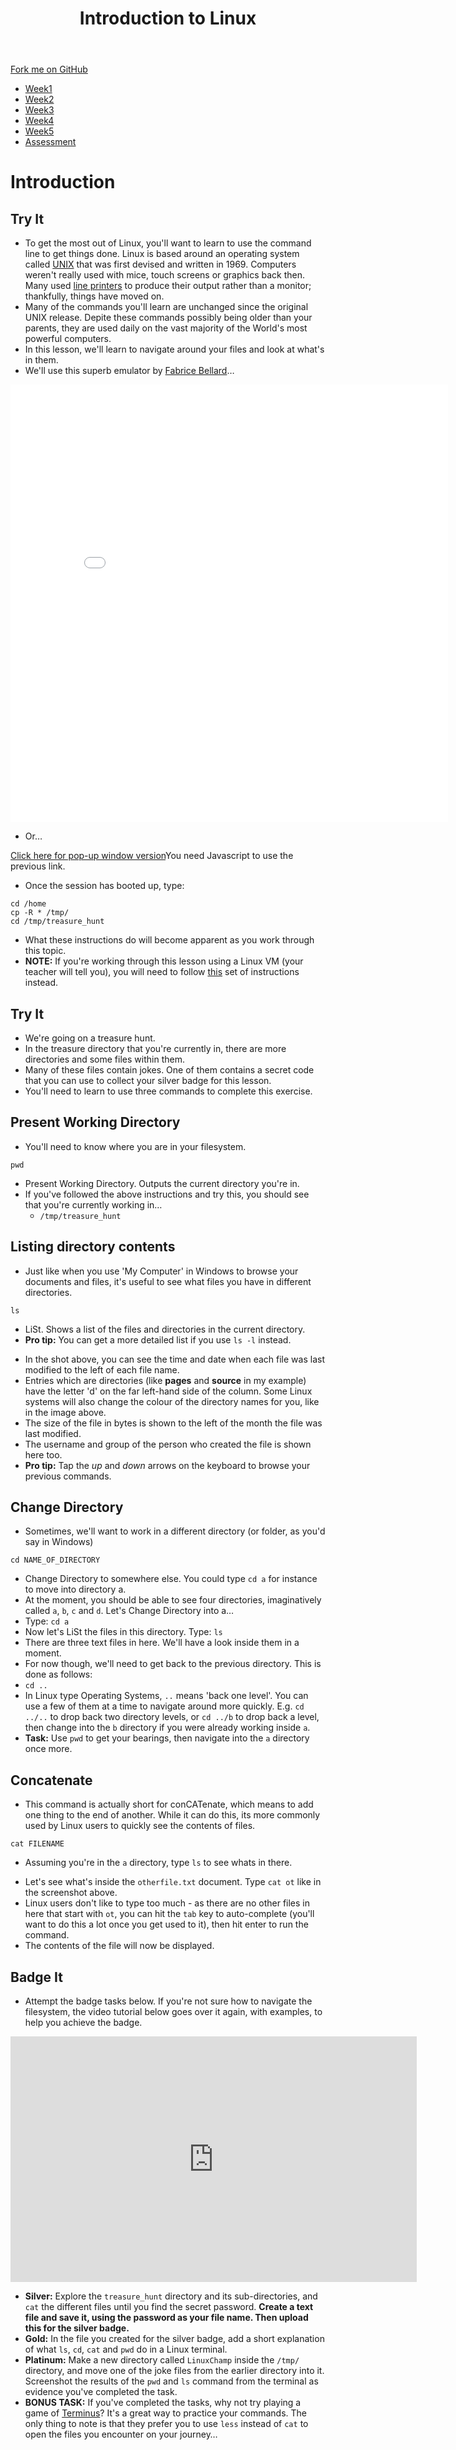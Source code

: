 #+STARTUP:indent
#+HTML_HEAD: <link rel="stylesheet" type="text/css" href="css/styles.css"/>
#+HTML_HEAD_EXTRA: <link href='https://fonts.googleapis.com/css?family=Ubuntu+Mono|Ubuntu' rel='stylesheet' type='text/css'>
#+HTML_HEAD_EXTRA: <script src="https://ajax.googleapis.com/ajax/libs/jquery/2.1.4/jquery.min.js" type="text/javascript"></script>
#+HTML_HEAD_EXTRA: <script src="js/navbar.js" type="text/javascript"></script>
#+HTML_HEAD_EXTRA: <link rel="stylesheet" type="text/css" href="css/term.css"/>
#+OPTIONS: f:nil author:nil num:nil creator:nil timestamp:nil toc:nil html-style:nil

#+TITLE: Introduction to Linux
#+AUTHOR: Stephen Brown

#+BEGIN_HTML
  <div class="github-fork-ribbon-wrapper left">
    <div class="github-fork-ribbon">
      <a href="https://github.com/stsb11/9-CS-LinuxIntro">Fork me on GitHub</a>
    </div>
  </div>
<div id="stickyribbon">
    <ul>
      <li><a href="1_Lesson.html">Week1</a></li>
      <li><a href="2_Lesson.html">Week2</a></li>
      <li><a href="3_Lesson.html">Week3</a></li>
      <li><a href="4_Lesson.html">Week4</a></li>
      <li><a href="5_Lesson.html">Week5</a></li>
      <li><a href="assessment.html">Assessment</a></li>
    </ul>
  </div>
#+END_HTML
* COMMENT Use as a template
:PROPERTIES:
:HTML_CONTAINER_CLASS: activity
:END:
** Learn It
:PROPERTIES:
:HTML_CONTAINER_CLASS: learn
:END:

** Research It
:PROPERTIES:
:HTML_CONTAINER_CLASS: research
:END:

** Design It
:PROPERTIES:
:HTML_CONTAINER_CLASS: design
:END:

** Build It
:PROPERTIES:
:HTML_CONTAINER_CLASS: build
:END:

** Test It
:PROPERTIES:
:HTML_CONTAINER_CLASS: test
:END:

** Run It
:PROPERTIES:
:HTML_CONTAINER_CLASS: run
:END:

** Document It
:PROPERTIES:
:HTML_CONTAINER_CLASS: document
:END:

** Code It
:PROPERTIES:
:HTML_CONTAINER_CLASS: code
:END:

** Program It
:PROPERTIES:
:HTML_CONTAINER_CLASS: program
:END:

** Try It
:PROPERTIES:
:HTML_CONTAINER_CLASS: try
:END:

** Badge It
:PROPERTIES:
:HTML_CONTAINER_CLASS: badge
:END:

** Save It
:PROPERTIES:
:HTML_CONTAINER_CLASS: save
:END:

* Introduction
:PROPERTIES:
:HTML_CONTAINER_CLASS: activity
:END:
** Try It
:PROPERTIES:
:HTML_CONTAINER_CLASS: try
:END:
- To get the most out of Linux, you'll want to learn to use the command line to get things done. Linux is based around an operating system called [[https://en.wikipedia.org/wiki/Unix][UNIX]] that was first devised and written in 1969. Computers weren't really used with mice, touch screens or graphics back then. Many used [[https://en.wikipedia.org/wiki/Line_printer][line printers]] to produce their output rather than a monitor; thankfully, things have moved on. 
- Many of the commands you'll learn are unchanged since the original UNIX release. Depite these commands possibly being older than your parents, they are used daily on the vast majority of the World's most powerful computers. 
- In this lesson, we'll learn to navigate around your files and look at what's in them. 
- We'll use this superb emulator by [[http://www.bellard.org][Fabrice Bellard]]...
#+BEGIN_HTML
<iframe src="./js/jslinux/index.html" height=700px width=700px frameborder=0></iframe>
#+END_HTML
- Or...
#+BEGIN_HTML
<a href="#" onClick="window.open('./js/jslinux/index.html','pagename','resizable,height=700,width=700'); return false;">Click here for pop-up window version</a><noscript>You need Javascript to use the previous link.</noscript>
#+END_HTML
- Once the session has booted up, type: 
#+begin_src
cd /home
cp -R * /tmp/
cd /tmp/treasure_hunt
#+end_src
- What these instructions do will become apparent as you work through this topic. 
- *NOTE:* If you're working through this lesson using a Linux VM (your teacher will tell you), you will need to follow [[./2b_Lesson.html][this]] set of instructions instead.
** Try It
:PROPERTIES:
:HTML_CONTAINER_CLASS: research
:END:
- We're going on a treasure hunt.
- In the treasure directory that you're currently in, there are more directories and some files within them. 
- Many of these files contain jokes. One of them contains a secret code that you can use to collect your silver badge for this lesson. 
- You'll need to learn to use three commands to complete this exercise.

** Present Working Directory
:PROPERTIES:
:HTML_CONTAINER_CLASS: try
:END:
- You'll need to know where you are in your filesystem. 
#+begin_src
pwd
#+end_src
- Present Working Directory. Outputs the current directory you're in.
- If you've followed the above instructions and try this, you should see that you're currently working in...
   - =/tmp/treasure_hunt=

** Listing directory contents
:PROPERTIES:
:HTML_CONTAINER_CLASS: try
:END:
- Just like when you use 'My Computer' in Windows to browse your documents and files, it's useful to see what files you have in different directories.
#+begin_src
ls
#+end_src
- LiSt. Shows a list of the files and directories in the current directory. 
- *Pro tip:* You can get a more detailed list if you use =ls -l= instead. 
[[./img/ls-l.png]]
- In the shot above, you can see the time and date when each file was last modified to the left of each file name.
- Entries which are directories (like *pages* and *source* in my example) have the letter 'd' on the far left-hand side of the column. Some Linux systems will also change the colour of the directory names for you, like in the image above. 
- The size of the file in bytes is shown to the left of the month the file was last modified.
- The username and group of the person who created the file is shown here too.
- *Pro tip:* Tap the /up/ and /down/ arrows on the keyboard to browse your previous commands.

** Change Directory
:PROPERTIES:
:HTML_CONTAINER_CLASS: try
:END:
- Sometimes, we'll want to work in a different directory (or folder, as you'd say in Windows)
#+begin_src
cd NAME_OF_DIRECTORY
#+end_src
- Change Directory to somewhere else. You could type =cd a= for instance to move into directory a. 
- At the moment, you should be able to see four directories, imaginatively called =a=, =b=, =c= and =d=. Let's Change Directory into a...
- Type: =cd a=
- Now let's LiSt the files in this directory. Type: =ls=
- There are three text files in here. We'll have a look inside them in a moment.
- For now though, we'll need to get back to the previous directory. This is done as follows:
- =cd ..=
- In Linux type Operating Systems, =..= means 'back one level'. You can use a few of them at a time to navigate around more quickly. E.g. =cd ../..= to drop back two directory levels, or =cd ../b= to drop back a level, then change into the =b= directory if you were already working inside =a=.
- *Task:* Use =pwd= to get your bearings, then navigate into the =a= directory once more. 

** Concatenate
:PROPERTIES:
:HTML_CONTAINER_CLASS: try
:END:
- This command is actually short for conCATenate, which means to add one thing to the end of another. While it can do this, its more commonly used by Linux users to quickly see the contents of files.
#+begin_src
cat FILENAME
#+end_src
- Assuming you're in the =a= directory, type =ls= to see whats in there.
[[./img/cat.png]]
- Let's see what's inside the =otherfile.txt= document. Type =cat ot= like in the screenshot above.
- Linux users don't like to type too much - as there are no other files in here that start with =ot=, you can hit the =tab= key to auto-complete (you'll want to do this a lot once you get used to it), then hit enter to run the command.
- The contents of the file will now be displayed. 
** Badge It
:PROPERTIES:
:HTML_CONTAINER_CLASS: badge
:END:
- Attempt the badge tasks below. If you're not sure how to navigate the filesystem, the video tutorial below goes over it again, with examples, to help you achieve the badge. 
#+BEGIN_HTML
<iframe width="650" height="393" src="https://www.youtube.com/embed/tAb8yxnWfj8" frameborder="0" allowfullscreen></iframe>
#+END_HTML
- *Silver:* Explore the =treasure_hunt= directory and its sub-directories, and =cat= the different files until you find the secret password. *Create a text file and save it, using the password as your file name. Then upload this for the silver badge.*
- *Gold:* In the file you created for the silver badge, add a short explanation of what =ls=, =cd=, =cat= and =pwd= do in a Linux terminal. 
- *Platinum:* Make a new directory called =LinuxChamp= inside the =/tmp/= directory, and move one of the joke files from the earlier directory into it. Screenshot the results of the =pwd= and =ls= command from the terminal as evidence you've completed the task.
- *BONUS TASK:* If you've completed the tasks, why not try playing a game of [[http://web.mit.edu/mprat/Public/web/Terminus/Web/main.html][Terminus]]? It's a great way to practice your commands. The only thing to note is that they prefer you to use =less= instead of =cat= to open the files you encounter on your journey...
